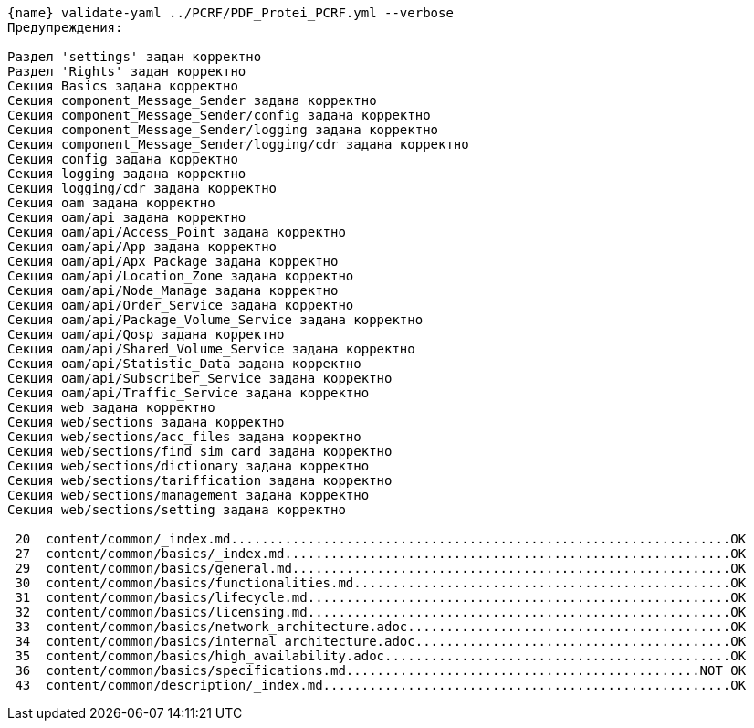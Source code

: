 :asciidoctorconfigdir: ../..

[source,console,subs="attributes+"]
----
{name} validate-yaml ../PCRF/PDF_Protei_PCRF.yml --verbose
Предупреждения:

Раздел 'settings' задан корректно
Раздел 'Rights' задан корректно
Секция Basics задана корректно
Секция component_Message_Sender задана корректно
Секция component_Message_Sender/config задана корректно
Секция component_Message_Sender/logging задана корректно
Секция component_Message_Sender/logging/cdr задана корректно
Секция config задана корректно
Секция logging задана корректно
Секция logging/cdr задана корректно
Секция oam задана корректно
Секция oam/api задана корректно
Секция oam/api/Access_Point задана корректно
Секция oam/api/App задана корректно
Секция oam/api/Apx_Package задана корректно
Секция oam/api/Location_Zone задана корректно
Секция oam/api/Node_Manage задана корректно
Секция oam/api/Order_Service задана корректно
Секция oam/api/Package_Volume_Service задана корректно
Секция oam/api/Qosp задана корректно
Секция oam/api/Shared_Volume_Service задана корректно
Секция oam/api/Statistic_Data задана корректно
Секция oam/api/Subscriber_Service задана корректно
Секция oam/api/Traffic_Service задана корректно
Секция web задана корректно
Секция web/sections задана корректно
Секция web/sections/acc_files задана корректно
Секция web/sections/find_sim_card задана корректно
Секция web/sections/dictionary задана корректно
Секция web/sections/tariffication задана корректно
Секция web/sections/management задана корректно
Секция web/sections/setting задана корректно

 20  content/common/_index.md.................................................................OK
 27  content/common/basics/_index.md..........................................................OK
 29  content/common/basics/general.md.........................................................OK
 30  content/common/basics/functionalities.md.................................................OK
 31  content/common/basics/lifecycle.md.......................................................OK
 32  content/common/basics/licensing.md.......................................................OK
 33  content/common/basics/network_architecture.adoc..........................................OK
 34  content/common/basics/internal_architecture.adoc.........................................OK
 35  content/common/basics/high_availability.adoc.............................................OK
 36  content/common/basics/specifications.md..............................................NOT OK
 43  content/common/description/_index.md.....................................................OK
----